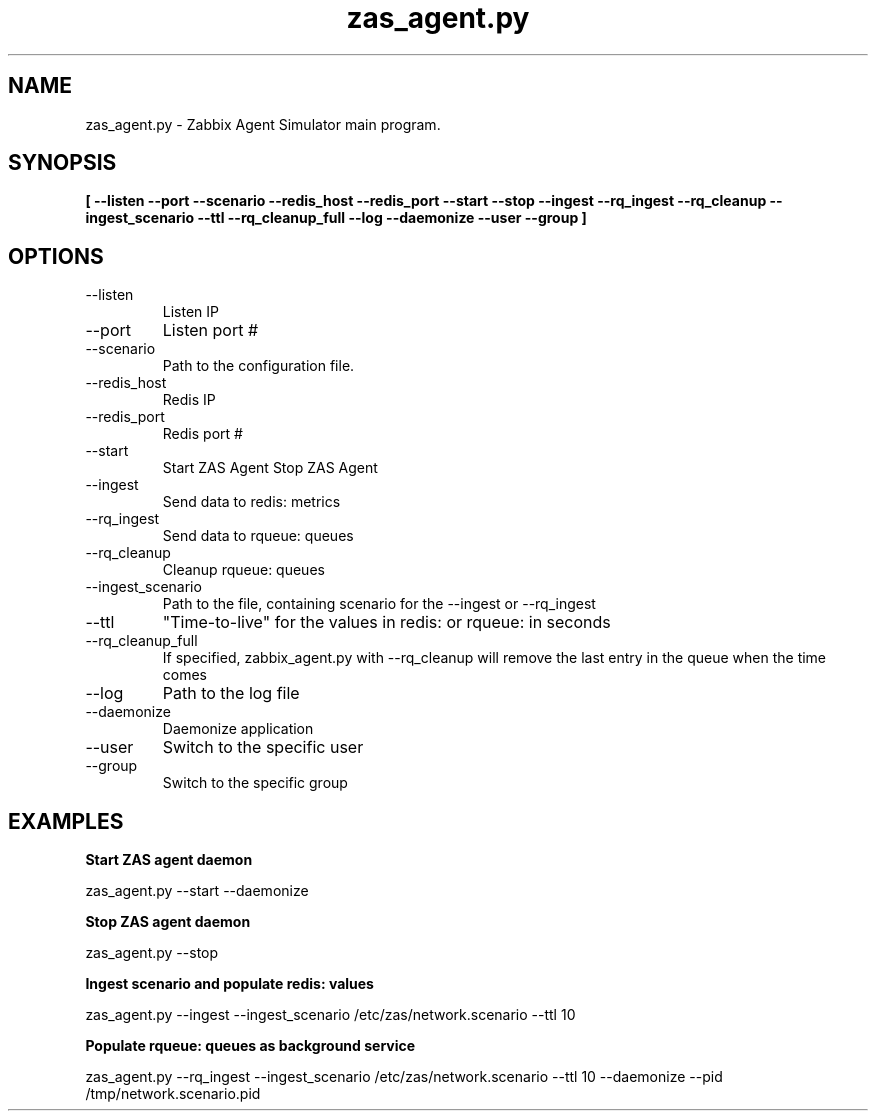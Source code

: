 .TH zas_agent.py 1 "Dec 2015" "Version 0.1.1"
.SH NAME
zas_agent.py - Zabbix Agent Simulator main program.
.SH SYNOPSIS
.B [ --listen --port --scenario
.B --redis_host
.B --redis_port
.B --start
.B --stop
.B --ingest
.B --rq_ingest
.B --rq_cleanup
.B --ingest_scenario
.B --ttl
.B --rq_cleanup_full
.B --log
.B --daemonize
.B --user
.B --group
.B ]

.SH OPTIONS

.IP --listen
Listen IP
.IP --port
Listen port #
.IP --scenario
Path to the configuration file.
.IP --redis_host
Redis IP
.IP --redis_port
Redis port #
.IP --start
Start ZAS Agent
.IP--stop
Stop ZAS Agent
.IP --ingest
Send data to redis: metrics
.IP --rq_ingest
Send data to rqueue: queues
.IP --rq_cleanup
Cleanup rqueue: queues
.IP --ingest_scenario
Path to the file, containing scenario for the --ingest or --rq_ingest
.IP --ttl
"Time-to-live" for the values in redis: or rqueue: in seconds
.IP --rq_cleanup_full
If specified, zabbix_agent.py with --rq_cleanup will remove the last entry in the queue when the time comes
.IP --log
Path to the log file
.IP --daemonize
Daemonize application
.IP --user
Switch to the specific user
.IP --group
Switch to the specific group

.SH EXAMPLES

.PP
.B Start ZAS agent daemon
.PP
zas_agent.py --start --daemonize
.PP
.B Stop ZAS agent daemon
.PP
zas_agent.py --stop
.PP
.B Ingest scenario and populate redis: values
.PP
zas_agent.py --ingest --ingest_scenario /etc/zas/network.scenario --ttl 10
.PP
.B Populate rqueue: queues as background service
.PP
zas_agent.py --rq_ingest --ingest_scenario /etc/zas/network.scenario --ttl 10 --daemonize --pid /tmp/network.scenario.pid
.PP


